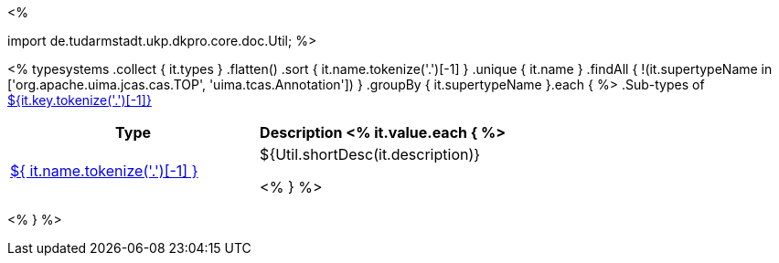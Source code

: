 <% 
// Copyright 2018
// Ubiquitous Knowledge Processing (UKP) Lab
// Technische Universität Darmstadt
// 
// Licensed under the Apache License, Version 2.0 (the "License");
// you may not use this file except in compliance with the License.
// You may obtain a copy of the License at
// 
// http://www.apache.org/licenses/LICENSE-2.0
// 
// Unless required by applicable law or agreed to in writing, software
// distributed under the License is distributed on an "AS IS" BASIS,
// WITHOUT WARRANTIES OR CONDITIONS OF ANY KIND, either express or implied.
// See the License for the specific language governing permissions and
// limitations under the License.

import de.tudarmstadt.ukp.dkpro.core.doc.Util;
%>

<% 
typesystems
    .collect { it.types }
    .flatten()
    .sort { it.name.tokenize('.')[-1] }
    .unique { it.name }
    .findAll { !(it.supertypeName in ['org.apache.uima.jcas.cas.TOP', 'uima.tcas.Annotation']) }
        .groupBy { it.supertypeName }.each { %>
.Sub-types of <<type-${it.key},${it.key.tokenize('.')[-1]}>>
[options="header"]
|====
|Type|Description
<% it.value.each { %>
|<<type-${ it.name },${ it.name.tokenize('.')[-1] }>>
| ${Util.shortDesc(it.description)}

<% } %>

|====
<% } %>
